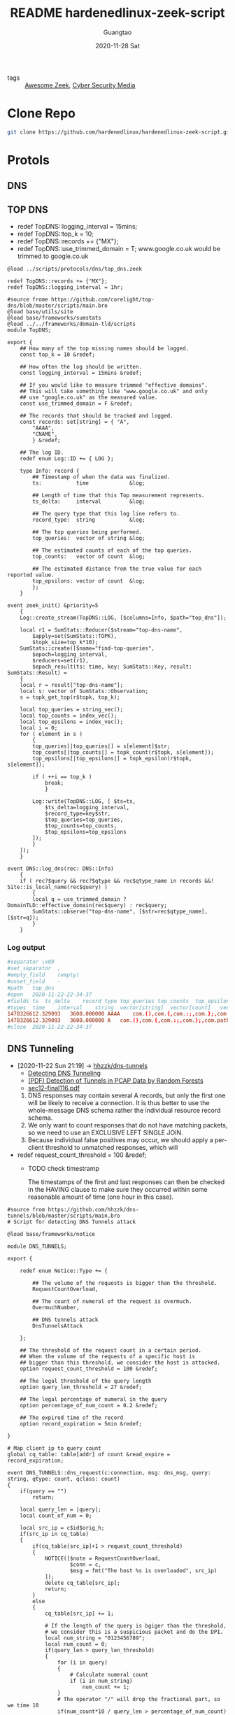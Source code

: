 #+TITLE: README hardenedlinux-zeek-script
#+AUTHOR: Guangtao
#+EMAIL: gtrunsec@hardenedlinux.org
#+DATE: 2020-11-28 Sat


#+OPTIONS:   H:3 num:t toc:t \n:nil @:t ::t |:t ^:nil -:t f:t *:t <:t

- tags :: [[file:awesome_zeek.org][Awesome Zeek]], [[file:cyber_security_media.org][Cyber Security Media]]
* Clone Repo
:PROPERTIES:
:header-args:sh: :dir ~/project
:END:

#+begin_src sh :async t :exports both :results output
git clone https://github.com/hardenedlinux/hardenedlinux-zeek-script.git
#+end_src

#+RESULTS:

* Protols
:PROPERTIES:
:header-args:sh: :dir ~/project/hardenedlinux-zeek-script/scripts/protocols
:END:
** DNS
:PROPERTIES:
:header-args:sh: :dir ~/project/hardenedlinux-zeek-script/scripts/protocols/dns
:END:
** TOP DNS

- redef TopDNS::logging_interval = 15mins;
- redef TopDNS::top_k = 10;
- redef TopDNS::records += {"MX"};
- redef TopDNS::use_trimmed_domain = T;
  www.google.co.uk would be trimmed to google.co.uk

#+begin_src zeek :exports both :tangle "~/project/hardenedlinux-zeek-script/setting/dns-setting.zeek"
@load ../scripts/protocols/dns/top_dns.zeek

redef TopDNS::records += {"MX"};
redef TopDNS::logging_interval = 1hr;
#+end_src



#+begin_src zeek :exports both :tangle "~/project/hardenedlinux-zeek-script/scripts/protocols/dns/top_dns.zeek"
#source frome https://github.com/corelight/top-dns/blob/master/scripts/main.bro
@load base/utils/site
@load base/frameworks/sumstats
@load ../../frameworks/domain-tld/scripts
module TopDNS;

export {
	## How many of the top missing names should be logged.
	const top_k = 10 &redef;

	## How often the log should be written.
	const logging_interval = 15mins &redef;

	## If you would like to measure trimmed "effective domains".
	## This will take something like "www.google.co.uk" and only
	## use "google.co.uk" as the measured value.
	const use_trimmed_domain = F &redef;

	## The records that should be tracked and logged.
	const records: set[string] = { "A",
	    "AAAA",
	    "CNAME",
	    } &redef;

    ## The log ID.
    redef enum Log::ID += { LOG };

    type Info: record {
	    ## Timestamp of when the data was finalized.
	    ts:           time             &log;

	    ## Length of time that this Top measurement represents.
	    ts_delta:     interval         &log;

	    ## The query type that this log line refers to.
	    record_type:  string           &log;

	    ## The top queries being performed.
	    top_queries:  vector of string &log;

	    ## The estimated counts of each of the top queries.
	    top_counts:   vector of count  &log;

	    ## The estimated distance from the true value for each reported value.
	    top_epsilons: vector of count  &log;
	    };
    }

event zeek_init() &priority=5
	{
	Log::create_stream(TopDNS::LOG, [$columns=Info, $path="top_dns"]);

	local r1 = SumStats::Reducer($stream="top-dns-name",
        $apply=set(SumStats::TOPK),
        $topk_size=top_k*10);
    SumStats::create([$name="find-top-queries",
        $epoch=logging_interval,
        $reducers=set(r1),
        $epoch_result(ts: time, key: SumStats::Key, result: SumStats::Result) =
    {
    local r = result["top-dns-name"];
    local s: vector of SumStats::Observation;
    s = topk_get_top(r$topk, top_k);

    local top_queries = string_vec();
    local top_counts = index_vec();
    local top_epsilons = index_vec();
    local i = 0;
    for ( element in s )
	    {
	    top_queries[|top_queries|] = s[element]$str;
	    top_counts[|top_counts|] = topk_count(r$topk, s[element]);
	    top_epsilons[|top_epsilons|] = topk_epsilon(r$topk, s[element]);

	    if ( ++i == top_k )
	        break;
	        }

	    Log::write(TopDNS::LOG, [ $ts=ts,
            $ts_delta=logging_interval,
            $record_type=key$str,
            $top_queries=top_queries,
            $top_counts=top_counts,
            $top_epsilons=top_epsilons
        ]);
        }
    ]);
    }

event DNS::log_dns(rec: DNS::Info)
	{
	if ( rec?$query && rec?$qtype && rec$qtype_name in records &&! Site::is_local_name(rec$query) )
        {
        local q = use_trimmed_domain ? DomainTLD::effective_domain(rec$query) : rec$query;
        SumStats::observe("top-dns-name", [$str=rec$qtype_name], [$str=q]);
        }
    }
#+end_src
***  Log output
#+begin_src conf :exports both :tangle "~/project/zeek-logs-pcap-dataset/dns/top_dns.log"
#separator \x09
#set_separator	,
#empty_field	(empty)
#unset_field	-
#path	top_dns
#open	2020-11-22-22-34-37
#fields	ts	ts_delta	record_type	top_queries	top_counts	top_epsilons
#types	time	interval	string	vector[string]	vector[count]	vector[count]
1478326612.329093	3600.000000	AAAA	com.(),com.{,com.:;,com.};,com.path=/usr/local/sbin:/usr/local/bin:/usr/sbin:/usr/bi,irongeek.com,debian.(),debian,debian.{,debian.:;	968,968,968,968,968,956,38,38,24,24	0,0,0,0,0,0,0,0,0,0
1478326612.329093	3600.000000	A	com.(),com.{,com.:;,com.};,com.path=/usr/local/sbin:/usr/local/bin:/usr/sbin:/usr/bi,irongeek.com,google.com,mozilla.com	968,968,968,968,968,956,6,6	0,0,0,0,0,0,0,0
#close	2020-11-22-22-34-37
#+end_src

** DNS Tunneling
:PROPERTIES:
:ID:       16aee1fa-fac2-4d96-84df-547a3516acbf
:END:
 - [2020-11-22 Sun 21:19] -> [[id:d233abe0-22a6-4ab4-9bac-8abddfd725ee][hhzzk/dns-tunnels]]
   + [[https://www.sans.org/reading-room/whitepapers/dns/detecting-dns-tunneling-34152][Detecting DNS Tunneling]]
   + [[https://www.researchgate.net/publication/297704337_Detection_of_Tunnels_in_PCAP_Data_by_Random_Forests][(PDF) Detection of Tunnels in PCAP Data by Random Forests]]
   + [[https://www.usenix.org/system/files/conference/usenixsecurity12/sec12-final116.pdf][sec12-final116.pdf]]


     1. DNS responses may contain several A records, but only the first one will be likely to receive a connection. It is thus better to use the whole-message DNS schema rather the individual resource record schema.
     2. We only want to count responses that do not have matching packets, so we need to use an EXCLUSIVE LEFT SINGLE JOIN.
     3. Because individual false positives may occur, we should apply a per-client threshold to unmatched responses, which will

 - redef request_count_threshold = 100 &redef;
   * TODO check timestramp

      The timestamps of the first and last responses can then be checked in the HAVING clause to make sure they occurred within some reasonable amount of time (one hour in this case).
#+begin_src zeek :exports both :tangle "~/project/hardenedlinux-zeek-script/scripts/protocols/dns/dns-tunnels.zeek"
#source from https://github.com/hhzzk/dns-tunnels/blob/master/scripts/main.bro
# Script for detecting DNS Tunnels attack

@load base/frameworks/notice

module DNS_TUNNELS;

export {

    redef enum Notice::Type += {

        ## The volume of the requests is bigger than the threshold.
        RequestCountOverload,

        ## The count of numeral of the request is overmuch.
        OvermuchNumber,

        ## DNS tunnels attack
        DnsTunnelsAttack

    };

    ## The threshold of the request count in a certain period.
    ## When the volume of the requests of a specific host is
    ## bigger than this threshold, we consider the host is attacked.
    option request_count_threshold = 100 &redef;

    ## The legal threshold of the query length
    option query_len_threshold = 27 &redef;

    ## The legal percentage of numeral in the query
    option percentage_of_num_count = 0.2 &redef;

    ## The expired time of the record
    option record_expiration = 5min &redef;

}

# Map client ip to query count
global cq_table: table[addr] of count &read_expire = record_expiration;

event DNS_TUNNELS::dns_request(c:connection, msg: dns_msg, query: string, qtype: count, qclass: count)
{
    if(query == "")
        return;

    local query_len = |query|;
    local count_of_num = 0;

    local src_ip = c$id$orig_h;
    if(src_ip in cq_table)
    {
        if(cq_table[src_ip]+1 > request_count_threshold)
        {
            NOTICE([$note = RequestCountOverload,
                    $conn = c,
                    $msg = fmt("The host %s is overloaded", src_ip)
            ]);
            delete cq_table[src_ip];
            return;
        }
        else
        {
            cq_table[src_ip] += 1;

            # If the length of the query is bgiger than the threshold,
            # we consider this is a suspicious packet and do the DPI.
            local num_string = "0123456789";
            local num_count = 0;
            if(query_len > query_len_threshold)
            {
                for (i in query)
                {
                    # Calculate numeral count
                    if (i in num_string)
                        num_count += 1;
                }
                # The operator "/" will drop the fractional part, so we time 10
                if(num_count*10 / query_len > percentage_of_num_count)
                {
                    NOTICE([$note = OvermuchNumber,
                            $conn = c,
                            $msg = fmt("The numeral in reques is overmuch")
                    ]);
                    return;
                }
            }
        }
    }
    else
        {
        cq_table[src_ip] = 0;
        }
    }
 #+end_src

** DynamicDNS
get feed http://www.malware-domains.com/files/dynamic_dns.zip


- redef DynamicDNS::ignore_dyndns_fqdns {};
#+begin_src zeek :exports both :tangle "~/project/hardenedlinux-zeek-script/scripts/protocols/dns/dyndns.zeek"

@load base/frameworks/input/
@load ../../frameworks/domain-tld/scripts
module DynamicDNS;

# This module is used to look for dynamic dns domains that are present in various kinds of
# network traffic. For HTTP, the HOST header value is checked, for DNS the query request value
# is checked, and for SSL the server value is checked. Since dynamic DNS domains often take
# the format of <user defined>.domain.tld the value in the host header is stripped of everything
# to the left of domain.tld, in the event that doesn't match the check is expanded to
# something.domain.tld.
#
# A good place to get started is malware-domains dyndns list, the following will put it in the
# right format for this script:
# wget "http://www.malware-domains.com/files/dynamic_dns.zip" && unzip -c dynamic_dns.zip | tail -n +4 | grep -v ^# | grep -v ^$ | cut -f 1 > tmp.txt && echo -e "#fields\tdomain" > dynamic_dns.txt && cat tmp.txt | cut -d '#' -f 1 >> dynamic_dns.txt && rm tmp.txt dynamic_dns.zip
#
# In additon to looking for the presence of dynamic DNS domains it will keep track (for 1 day)
# all IPs that resolve to a dynamic DNS domain, and flag any traffic destined to those IP addresses
#
# Requires Bro 2.1
# Mike (sooshie@gmail.com)

##JP Bourget 10/29/13
##Updated for Bro 2.2 - byte_len is depricated and replaced with | | (2 pipes)

## Brian Kellogg 12/2/2014
## Updated for Bro 2.3 - DNS::do_reply is now a hook not an event,
## Added logic to check for conn$dns field before looking for conn$dns$query field - if ((c?$dns) && (c$dns?$query))

## Mike 8/17/2015
## It apparently doesn't crash in Bro 2.4, and it still works

# To ignore specific hostnames just add them to ignore_dyndns_fqdns
# Set the name/location of the txt file that contains the domains via redef of dyndns_filename
export {
    redef enum Notice::Type += { DynDNS::HTTP, DynDNS::DNS, DynDNS::Traffic, DynDNS::SSL };
    option ignore_dyndns_fqdns: set[string] = { } &redef;
    const dyndns_filename = "/home/gtrun/project/hardenedlinux-zeek-script/scripts/protocols/dns/dynamic_dns.txt" &redef;
    #const dyndns_filename = "/Users/gtrun/project/SA-tools/sensor/zeek/script/hardenedlinux-zeek-script/scripts/protocols/dns/dynamic_dns.txt" &redef;

    global dyndns_domains: set[string] = set();

    }

type Idx: record {
    domain: string;

};

#global dyndns_domains: set[string] = set();
global dyndns_resolved_ips: table[addr] of string = table() &create_expire=1days;
global dyndnslist_ready: bool = F;


event zeek_init()
    {
    Input::add_table([$source=dyndns_filename, $mode=Input::REREAD,
        $name="dynlist", $idx=Idx, $destination=dyndns_domains]);
    Input::remove("dynlist");

    }

# fwd compat to 2.2
event Input::end_of_data(name: string, source: string)
    {
    if ( name == "dynlist" )
        dyndnslist_ready = T;
    }

event http_header(c: connection, is_orig: bool, name: string, value: string)
    {
    if ( ! is_orig )
        return;
    if ( ! dyndnslist_ready)
        return;
    if ( name == "HOST" )
        {
        if ( value in ignore_dyndns_fqdns )
            return;
        local domain = DomainTLD::effective_domain(value);
        if ( domain in dyndns_domains )
            {
            NOTICE([$note=DynDNS::HTTP, $msg="Found Dynamic DNS Hostname",
                    $sub=value, $conn=c, $suppress_for=30mins,
                    $identifier=cat(c$id$resp_h,c$id$resp_p,c$id$orig_h,value)]);
            return;
            }
        }
    }

hook DNS::do_reply(c: connection, msg: dns_msg, ans: dns_answer, reply: string)
    {
    if ( ! dyndnslist_ready)
        return;

    local dyn = F;
    local value: string;
    if ((c?$dns) && (c$dns?$query))
        {
        value = c$dns$query;
        if ( value in ignore_dyndns_fqdns )
            return;
        local domain = DomainTLD::effective_domain(value);
        if ( domain in dyndns_domains )
            {
            NOTICE([$note=DynDNS::DNS, $msg="Found Dynamic DNS Hostname",
                    $sub=value, $conn=c, $suppress_for=30mins,
                    $identifier=cat(c$id$resp_h,c$id$resp_p,c$id$orig_h,value)]);
            dyn = T;
            }

        }
    if ( dyn )
        {
        if ( c$dns?$answers )
            {
            for ( a in c$dns$answers )
                {
                if ( /[a-zA-z]/ in c$dns$answers[a] )
                    return;
                local ip = to_addr(c$dns$answers[a]);
                if ( ip in 0.0.0.0/0 )
                    dyndns_resolved_ips[ip] = value;
                }
            }
        }
    }

event ssl_established(c: connection)
{
    if ( ! dyndnslist_ready)
        return;

    if(c$ssl?$server_name)
        {
        local value = c$ssl$server_name;
        if ( value in ignore_dyndns_fqdns )
            return;
        local domain = DomainTLD::effective_domain(value);

        if ( domain in dyndns_domains )
            NOTICE([$note=DynDNS::SSL, $msg="Found Dynamic DNS Hostname",
                    $sub=value, $conn=c, $suppress_for=30mins,
                    $identifier=cat(c$id$resp_h,c$id$resp_p,c$id$orig_h,value)]);
        }
}

event Conn::log_conn(rec: Conn::Info)
    {
    if ( ! dyndnslist_ready)
        return;

    local ip = rec$id$resp_h;
    local c: connection;
    local cid: conn_id;
    c$id = cid;
    c$uid = rec$uid;
    c$id$orig_h = rec$id$orig_h;
    c$id$resp_h = rec$id$resp_h;
    c$id$resp_p = rec$id$resp_p;
    c$id$orig_p = rec$id$orig_p;
    if ( ip in dyndns_resolved_ips )
        NOTICE([$note=DynDNS::Traffic, $msg="Traffic to a DynDNS resolved IP",
                $sub=dyndns_resolved_ips[ip], $conn=c, $suppress_for=30mins,
                $identifier=cat(c$id$orig_h,c$id$resp_h,c$id$resp_p)]);
    }
#+end_src

** TOP Sites -> Notice Unkown sites or SumStats
- [[https://www.alexa.com/topsites][Alexa - Top sites]]
- Alexa Top Sites
  + redef Alexa::ignore_dns { "WORKGROUP", "DOMEX"};


#+begin_src zeek :exports both :tangle "~/project/hardenedlinux-zeek-script/scripts/protocols/dns/alexa/alexa_validation.zeek"
@load base/protocols/dns
@load base/frameworks/notice
@load base/frameworks/input
@load base/frameworks/sumstats
@load ../../../frameworks/domain-tld/scripts
module Alexa;

export {
    redef enum Notice::Type += {
        Alexa::DNS_Not_In_Alexa_1M
    };

# path to alexa 1m file
#const alexa_file = "/Users/gtrun/project/SA-tools/sensor/zeek/script/hardenedlinux-zeek-script/scripts/protocols/dns/alexa/top-1m.txt" &redef;
const alexa_file = "/home/gtrun/project/hardenedlinux-zeek-script/scripts/protocols/dns/alexa/top-1m.txt" &redef;

# hosts to ignore
# global DNS::log_dns: event (rec: DNS::Info);
option ignore_dns: set[string] = { } &redef;
global alexa_table: set[string] = set();
}

# Record for domains in file above
type Idx: record {
    domain: string;
    };

# Table to store list of domains in file above
global missed_alexa_dns_count: double;

event zeek_init()
    {
    Input::add_table([$source=alexa_file,$mode=Input::REREAD,$name="alexa_table",$idx=Idx,$destination=alexa_table]);
    local r1 = SumStats::Reducer($stream="missed_alexa_dns",
	$apply=set(SumStats::SUM));
SumStats::create([$name = "missed_alexa_dns",
	$epoch = 10min,
	$reducers = set(r1),
	# Provide a threshold.
	#$threshold = 5.0,
	# Provide a callback to calculate a value from the result
	# to check against the threshold field.

	# Provide a callback for when a key crosses the threshold.
	$epoch_result(ts: time, key: SumStats::Key, result: SumStats::Result) =
{
#	print fmt("%.0f",result["missed_alexa_dns"]$sum);

if ("missed_alexa_dns" !in result)
    return;
    missed_alexa_dns_count = result["missed_alexa_dns"]$sum;

    }]);
    }
event DNS::log_dns(rec: DNS::Info)

    {
    # Do not process the event if no query exists
    if ( !rec?$query )
        return;

        # If necessary, clean the query so that it can be found in the list of Alexa domains

        local not_ignore = T;
        for (dns in ignore_dns)
            {
            if(dns in rec$query)
                not_ignore = F;
                }
            local get_domain = DomainTLD::effective_domain(rec$query);
            # Check if the query is not in the list of Alexa domains
            if ( !(get_domain in alexa_table)  && !(rec$query in alexa_table) && not_ignore)
                {
                # Prepare the sub-message for the notice
                # Include the domain queried in the sub-message
                local sub_msg = fmt("%s",DomainTLD::effective_domain(rec$query));
	            SumStats::observe("missed_alexa_dns",
	            [$host=rec$id$orig_h],
	            SumStats::Observation($num=1));


            # Generate the notice
            # Includes the connection flow, host intiating the lookup, domain queried, and query answers (if available)
            ##! $msg=fmt("%s unknown domain. missed_count %0.f", rec$id$orig_h,missed_alexa_dns_count),
    	    ##! FIXME : Need to fix bug that value used but not set
            NOTICE([$note=Alexa::DNS_Not_In_Alexa_1M,
                $msg=fmt("%s <-unknown domain", rec$id$orig_h),
                $sub=sub_msg,
                $id=rec$id,
                $uid=rec$uid,
                $identifier=cat(rec$id$orig_h,rec$query)]);
            }
        }
#+end_src

*** Log output
  #+begin_src conf :exports both :tangle "~/project/zeek-logs-pcap-dataset/dns/notice.log"
#separator \x09
#set_separator	,
#empty_field	(empty)
#unset_field	-
#path	notice
#open	2020-11-22-23-33-00
#fields	ts	uid	id.orig_h	id.orig_p	id.resp_h	id.resp_p	fuid	file_mime_type	file_desc	proto	note	msg	sub	src	dst	p	n	peer_descr	actions	suppress_for	remote_location.country_code	remote_location.region	remote_location.city	remote_location.latitude	remote_location.longitude
#types	time	string	addr	port	addr	port	string	string	string	enum	enum	string	string	addr	addr	port	count	string	set[enum]	interval	string	string	string	double	double
1416103911.914894	COKI1eJgpILqcMcJa	172.16.165.165	62720	172.16.165.2	53	-	-	-	udp	Alexa::DNS_Not_In_Alexa_1M	172.16.165.165 <-unknown domain	bing.com	172.16.165.165	172.16.165.2	53	-	-	Notice::ACTION_LOG	3600.000000	-	-	-	-	-
1416103914.493624	CPrY4qw7JwiNMR5o1	172.16.165.165	51415	172.16.165.2	53	-	-	-	udp	Alexa::DNS_Not_In_Alexa_1M	172.16.165.165 <-unknown domain	ciniholland.nl	172.16.165.165	172.16.165.2	53	-	-	Notice::ACTION_LOG	3600.000000	-	-	-	-	-
1416103916.905440	CsmVqF4JhpL0nnKxR	172.16.165.165	60914	172.16.165.2	53	-	-	-	udp	Alexa::DNS_Not_In_Alexa_1M	172.16.165.165 <-unknown domain	adultbiz.in	172.16.165.165	172.16.165.2	53	-	-	Notice::ACTION_LOG	3600.000000	-	-	-	-	-
1416103930.530965	CkpscIdIuUgcg5NZ9	172.16.165.165	54787	172.16.165.2	53	-	-	-	udp	Alexa::DNS_Not_In_Alexa_1M	172.16.165.165 <-unknown domain	24corp-shop.com	172.16.165.165	172.16.165.2	53	-	-	Notice::ACTION_LOG	3600.000000	-	-	-	-	-
1416103971.526505	C3viF14ZyF0T7KJU6g	172.16.165.165	50936	172.16.165.2	53	-	-	-	udp	Alexa::DNS_Not_In_Alexa_1M	172.16.165.165 <-unknown domain	wpad.localdomain	172.16.165.165	172.16.165.2	53	-	-	Notice::ACTION_LOG	3600.000000	-	-	-	-	-
1416103981.549832	CE2b7n2SJFD1opJMv1	fe80::8db6:2c7:a019:4d88	53078	ff02::1:3	5355	-	-	-	udp	Alexa::DNS_Not_In_Alexa_1M	fe80::8db6:2c7:a019:4d88 <-unknown domain	wpad	fe80::8db6:2c7:a019:4d88	ff02::1:3	5355	-	-	Notice::ACTION_LOG	3600.000000	-	-	-	-	-
1416103981.549832	CE2b7n2SJFD1opJMv1	fe80::8db6:2c7:a019:4d88	53078	ff02::1:3	5355	-	-	-	udp	Alexa::DNS_Not_In_Alexa_1M	fe80::8db6:2c7:a019:4d88 <-unknown domain	wpad	fe80::8db6:2c7:a019:4d88	ff02::1:3	5355	-	-	Notice::ACTION_LOG	3600.000000	-	-	-	-	-
1416103981.549832	C7s4cj2RiW3FNuXaoa	172.16.165.165	63080	224.0.0.252	5355	-	-	-	udp	Alexa::DNS_Not_In_Alexa_1M	172.16.165.165 <-unknown domain	wpad	172.16.165.165	224.0.0.252	5355	-	-	Notice::ACTION_LOG	3600.000000	-	-	-	-	-
1416103981.549832	C7s4cj2RiW3FNuXaoa	172.16.165.165	63080	224.0.0.252	5355	-	-	-	udp	Alexa::DNS_Not_In_Alexa_1M	172.16.165.165 <-unknown domain	wpad	172.16.165.165	224.0.0.252	5355	-	-	Notice::ACTION_LOG	3600.000000	-	-	-	-	-
1416103992.637374	CetkZL2Q4R2aDdIbmd	172.16.165.165	137	172.16.165.2	137	-	-	-	udp	Alexa::DNS_Not_In_Alexa_1M	172.16.165.165 <-unknown domain	WPAD	172.16.165.165	172.16.165.2	137	-	-	Notice::ACTION_LOG	3600.000000	-	-	-	-	-
1416103992.637374	CetkZL2Q4R2aDdIbmd	172.16.165.165	137	172.16.165.2	137	-	-	-	udp	Alexa::DNS_Not_In_Alexa_1M	172.16.165.165 <-unknown domain	WPAD	172.16.165.165	172.16.165.2	137	-	-	Notice::ACTION_LOG	3600.000000	-	-	-	-	-
1416103992.637374	CetkZL2Q4R2aDdIbmd	172.16.165.165	137	172.16.165.2	137	-	-	-	udp	Alexa::DNS_Not_In_Alexa_1M	172.16.165.165 <-unknown domain	WPAD	172.16.165.165	172.16.165.2	137	-	-	Notice::ACTION_LOG	3600.000000	-	-	-	-	-
1416104396.192075	CAd4h88QGLoOgHDxd	fe80::8db6:2c7:a019:4d88	58036	ff02::1:3	5355	-	-	-	udp	Alexa::DNS_Not_In_Alexa_1M	fe80::8db6:2c7:a019:4d88 <-unknown domain	k34en6w3n-pc	fe80::8db6:2c7:a019:4d88	ff02::1:3	5355	-	-	Notice::ACTION_LOG	3600.000000	-	-	-	-	-
1416104396.192075	CAd4h88QGLoOgHDxd	fe80::8db6:2c7:a019:4d88	58036	ff02::1:3	5355	-	-	-	udp	Alexa::DNS_Not_In_Alexa_1M	fe80::8db6:2c7:a019:4d88 <-unknown domain	k34en6w3n-pc	fe80::8db6:2c7:a019:4d88	ff02::1:3	5355	-	-	Notice::ACTION_LOG	3600.000000	-	-	-	-	-
1416104396.192075	CnRHRN1FKoBV0f5pKi	172.16.165.165	57368	224.0.0.252	5355	-	-	-	udp	Alexa::DNS_Not_In_Alexa_1M	172.16.165.165 <-unknown domain	k34en6w3n-pc	172.16.165.165	224.0.0.252	5355	-	-	Notice::ACTION_LOG	3600.000000	-	-	-	-	-
1416104396.192075	CnRHRN1FKoBV0f5pKi	172.16.165.165	57368	224.0.0.252	5355	-	-	-	udp	Alexa::DNS_Not_In_Alexa_1M	172.16.165.165 <-unknown domain	k34en6w3n-pc	172.16.165.165	224.0.0.252	5355	-	-	Notice::ACTION_LOG	3600.000000	-	-	-	-	-
1416104396.192075	CPiywhZLCUNYEXIEc	fe80::8db6:2c7:a019:4d88	56675	ff02::1:3	5355	-	-	-	udp	Alexa::DNS_Not_In_Alexa_1M	fe80::8db6:2c7:a019:4d88 <-unknown domain	k34en6w3n-pc	fe80::8db6:2c7:a019:4d88	ff02::1:3	5355	-	-	Notice::ACTION_LOG	3600.000000	-	-	-	-	-
1416104396.192075	CPiywhZLCUNYEXIEc	fe80::8db6:2c7:a019:4d88	56675	ff02::1:3	5355	-	-	-	udp	Alexa::DNS_Not_In_Alexa_1M	fe80::8db6:2c7:a019:4d88 <-unknown domain	k34en6w3n-pc	fe80::8db6:2c7:a019:4d88	ff02::1:3	5355	-	-	Notice::ACTION_LOG	3600.000000	-	-	-	-	-
1416104396.192075	CjVmyi4hUCHlIMYNW2	172.16.165.165	58144	224.0.0.252	5355	-	-	-	udp	Alexa::DNS_Not_In_Alexa_1M	172.16.165.165 <-unknown domain	k34en6w3n-pc	172.16.165.165	224.0.0.252	5355	-	-	Notice::ACTION_LOG	3600.000000	-	-	-	-	-
1416104396.192075	CjVmyi4hUCHlIMYNW2	172.16.165.165	58144	224.0.0.252	5355	-	-	-	udp	Alexa::DNS_Not_In_Alexa_1M	172.16.165.165 <-unknown domain	k34en6w3n-pc	172.16.165.165	224.0.0.252	5355	-	-	Notice::ACTION_LOG	3600.000000	-	-	-	-	-
#close	2020-11-22-23-33-01
  #+end_src

* attachment analysis zip

** Log Ouput

#+begin_src conf :exports both :tangle "~/project/zeek-logs-pcap-dataset/zip/zip.log"
#separator \x09
#set_separator	,
#empty_field	(empty)
#unset_field	-
#path	zip
#open	2020-11-22-22-17-23
#fields	ts	fid	content	valid	size	comp_size	mtime	crc	comp_method	encryption_method	flags
#types	time	string	string	count	count	count	count	count	count	count	count
1478375945.091326	F1VklK3evXm01AvZd	,Fl5Hxx.war,META-INF/application.xml	220	6519	6519	1606112243	0	0	0	102447920
1478375945.091326	F1VklK3evXm01AvZd	,WEB-INF/,WEB-INF/web.xml,WEB-INF/classes/,WEB-INF/classes/metasploit/,WEB-INF/classes/metasploit/Payload.class,WEB-INF/classes/metasploit/PayloadServlet.class,WEB-INF/classes/metasploit.dat	220	6054	6054	1606112243	0	0	0	262380576
#close	2020-11-22-22-17-23
#+end_src

* Sync Braindump to hardenedlinux-zeek-scripts

